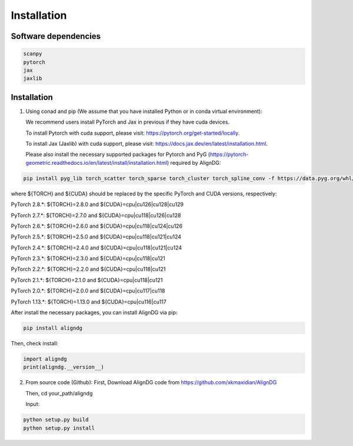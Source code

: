 Installation
============

Software dependencies
---------------------
.. code-block:: python

   scanpy
   pytorch
   jax
   jaxlib
   


Installation
------------
1. Using conad and pip (We assume that you have installed Python or in conda virtual environment):

   We recommend users install PyTorch and Jax in previous if they have cuda devices. 

   To install Pytorch with cuda support, please visit: https://pytorch.org/get-started/locally.

   To install Jax (Jaxlib) with cuda support, please visit: https://docs.jax.dev/en/latest/installation.html.

   Please also install the necessary supported packages for Pytorch and PyG (https://pytorch-geometric.readthedocs.io/en/latest/install/installation.html) required by AlignDG: 

.. code-block:: python

   pip install pyg_lib torch_scatter torch_sparse torch_cluster torch_spline_conv -f https://data.pyg.org/whl/torch-${TORCH}+${CUDA}.html

where ${TORCH} and ${CUDA} should be replaced by the specific PyTorch and CUDA versions, respectively:

PyTorch 2.8.*: ${TORCH}=2.8.0 and ${CUDA}=cpu|cu126|cu128|cu129

PyTorch 2.7.*: ${TORCH}=2.7.0 and ${CUDA}=cpu|cu118|cu126|cu128

PyTorch 2.6.*: ${TORCH}=2.6.0 and ${CUDA}=cpu|cu118|cu124|cu126

PyTorch 2.5.*: ${TORCH}=2.5.0 and ${CUDA}=cpu|cu118|cu121|cu124

PyTorch 2.4.*: ${TORCH}=2.4.0 and ${CUDA}=cpu|cu118|cu121|cu124

PyTorch 2.3.*: ${TORCH}=2.3.0 and ${CUDA}=cpu|cu118|cu121

PyTorch 2.2.*: ${TORCH}=2.2.0 and ${CUDA}=cpu|cu118|cu121

PyTorch 2.1.*: ${TORCH}=2.1.0 and ${CUDA}=cpu|cu118|cu121

PyTorch 2.0.*: ${TORCH}=2.0.0 and ${CUDA}=cpu|cu117|cu118

PyTorch 1.13.*: ${TORCH}=1.13.0 and ${CUDA}=cpu|cu116|cu117


After install the necessary packages, you can install AlignDG via pip:

.. code-block:: python

   pip install aligndg

Then, check install:

.. code-block:: python

   import aligndg
   print(aligndg.__version__)
   

2. From source code (Github):
   First, Download AlignDG code from https://github.com/xkmaxidian/AlignDG

   Then, cd your_path/aligndg

   Input: 

.. code-block:: python

   python setup.py build
   python setup.py install


